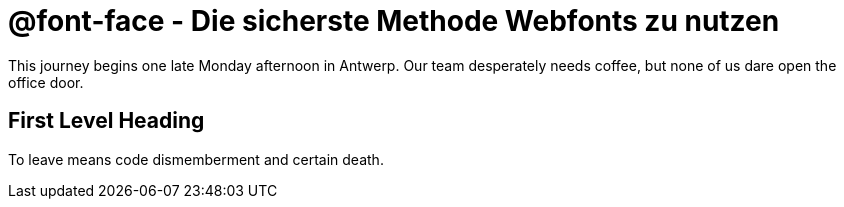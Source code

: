= @font-face - Die sicherste Methode Webfonts zu nutzen

:published_at: 2015-02-10
:hp-tags: test

This journey begins one late Monday afternoon in Antwerp.
Our team desperately needs coffee, but none of us dare open the office door.

== First Level Heading

To leave means code dismemberment and certain death.

